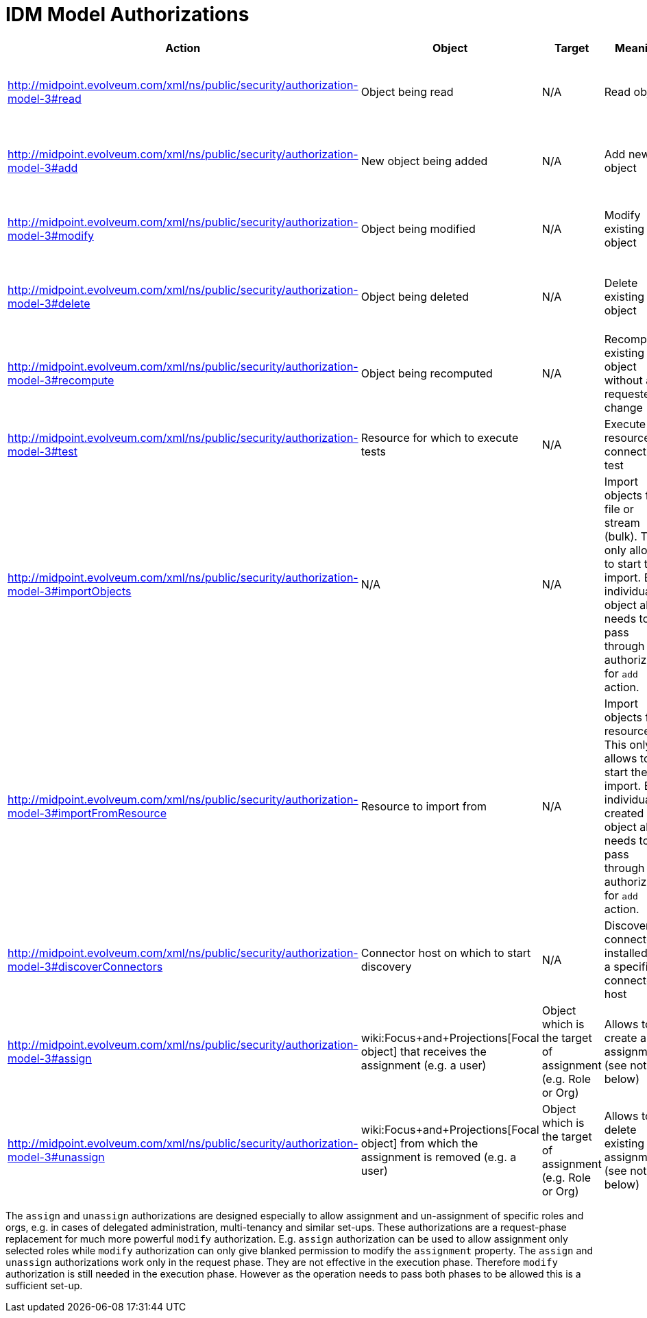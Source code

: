 = IDM Model Authorizations
:page-nav-title: Model Authorizations
:page-wiki-name: IDM Model Authorizations
:page-wiki-id: 15859841
:page-wiki-metadata-create-user: semancik
:page-wiki-metadata-create-date: 2014-06-30T17:55:50.755+02:00
:page-wiki-metadata-modify-user: semancik
:page-wiki-metadata-modify-date: 2014-06-30T18:03:28.784+02:00
:page-upkeep-status: yellow

[%autowidth]
|===
| Action | Object | Target | Meaning | How it translated to

|  http://midpoint.evolveum.com/xml/ns/public/security/authorization-model-3#read
| Object being read
| N/A
| Read objects
| Allows "read" operations such as `getObject`, `searchObjects`, `countObjects`, ...


| http://midpoint.evolveum.com/xml/ns/public/security/authorization-model-3#add
| New object being added
| N/A
| Add new object
| Allows to invoke `executeChanges` operation with add deltas for specified objects


| http://midpoint.evolveum.com/xml/ns/public/security/authorization-model-3#modify
| Object being modified
| N/A
| Modify existing object
| Allows to invoke `executeChanges` operation with modify deltas for specified objects


| http://midpoint.evolveum.com/xml/ns/public/security/authorization-model-3#delete
| Object being deleted
| N/A
| Delete existing object
| Allows to invoke `executeChanges` operation with delete deltas for specified objects


| http://midpoint.evolveum.com/xml/ns/public/security/authorization-model-3#recompute
| Object being recomputed
| N/A
| Recompute existing object without any requested change
| Allows to invoke `recompute` operation


| http://midpoint.evolveum.com/xml/ns/public/security/authorization-model-3#test
| Resource for which to execute tests
| N/A
| Execute resource connection test
| Allows to invoke `testResource` operation


| http://midpoint.evolveum.com/xml/ns/public/security/authorization-model-3#importObjects
| N/A
| N/A
| Import objects from file or stream (bulk).
This only allows to start the import.
Each individual object also needs to pass through authorization for `add` action.
| Allows to invoke `importObjectsFromFile` and `importObjectsFromStream` operations


| http://midpoint.evolveum.com/xml/ns/public/security/authorization-model-3#importFromResource
| Resource to import from
| N/A
| Import objects from resource.
This only allows to start the import.
Each individual created object also needs to pass through authorization for `add` action.
| Allows to invoke `importFromResource` operation


| http://midpoint.evolveum.com/xml/ns/public/security/authorization-model-3#discoverConnectors
| Connector host on which to start discovery
| N/A
| Discover connectors installed on a specified connector host
| Allows to invoke `discoverConnectors` operation


| http://midpoint.evolveum.com/xml/ns/public/security/authorization-model-3#assign
| wiki:Focus+and+Projections[Focal object] that receives the assignment (e.g. a user)
| Object which is the target of assignment (e.g. Role or Org)
| Allows to create a new assignment (see note below)
| Allows to invoke `executeChanges` operation with modify deltas for specified objects that add assignment to specified targets


| http://midpoint.evolveum.com/xml/ns/public/security/authorization-model-3#unassign
| wiki:Focus+and+Projections[Focal object] from which the assignment is removed (e.g. a user)
| Object which is the target of assignment (e.g. Role or Org)
| Allows to delete existing assignment (see note below)
| Allows to invoke `executeChanges` operation with modify deltas for specified objects that add assignment to specified targets


|===

The `assign` and `unassign` authorizations are designed especially to allow assignment and un-assignment of specific roles and orgs, e.g. in cases of delegated administration, multi-tenancy and similar set-ups.
These authorizations are a request-phase replacement for much more powerful `modify` authorization.
E.g. `assign` authorization can be used to allow assignment only selected roles while `modify` authorization can only give blanked permission to modify the `assignment` property.
The `assign` and `unassign` authorizations work only in the request phase.
They are not effective in the execution phase.
Therefore `modify` authorization is still needed in the execution phase.
However as the operation needs to pass both phases to be allowed this is a sufficient set-up.